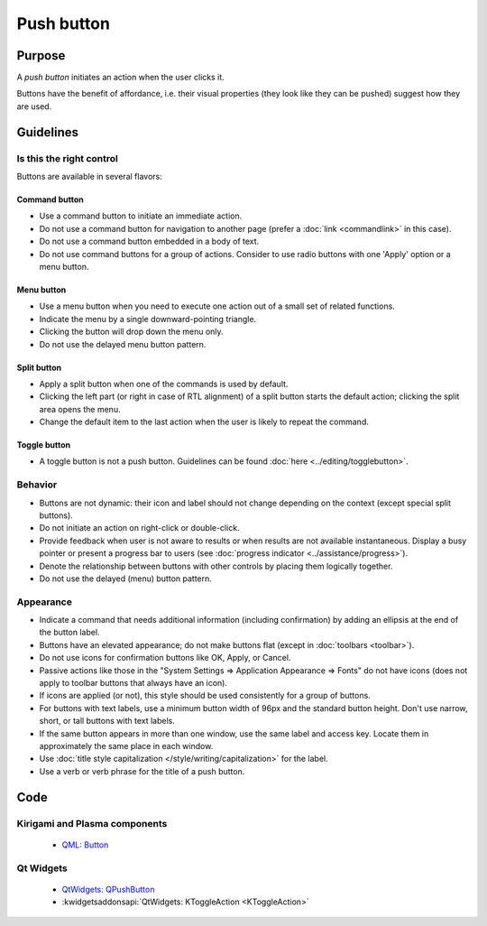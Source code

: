 Push button
===========

Purpose
-------

A *push button* initiates an action when the user clicks it.

.. image:: /img/Button-HIG.png
   :alt: Button-HIG.png

Buttons have the benefit of affordance, i.e. their visual properties
(they look like they can be pushed) suggest how they are used.

Guidelines
----------

Is this the right control
~~~~~~~~~~~~~~~~~~~~~~~~~

Buttons are available in several flavors:

Command button
^^^^^^^^^^^^^^

-  Use a command button to initiate an immediate action.
-  Do not use a command button for navigation to another page (prefer a
   :doc:`link <commandlink>` in this case).
-  Do not use a command button embedded in a body of text.
-  Do not use command buttons for a group of actions. Consider to use
   radio buttons with one 'Apply' option or a menu button.

Menu button
^^^^^^^^^^^

.. container:: flex

   .. container::
      
      .. image:: /img/MenuButton-closed.png
         :alt: MenuButton closed

   .. container::

      .. image:: /img/MenuButton-open.png
         :alt: MenuButton open

-  Use a menu button when you need to execute one action out of a small
   set of related functions.
-  Indicate the menu by a single downward-pointing triangle.
-  Clicking the button will drop down the menu only.
-  Do not use the delayed menu button pattern.

Split button
^^^^^^^^^^^^

.. image:: /img/Button_SplitButton.png
   :alt: Split Button

-  Apply a split button when one of the commands is used by default.
-  Clicking the left part (or right in case of RTL alignment) of a split
   button starts the default action; clicking the split area opens the
   menu.
-  Change the default item to the last action when the user is likely to
   repeat the command.

Toggle button
^^^^^^^^^^^^^

-  A toggle button is not a push button. Guidelines can be found
   :doc:`here <../editing/togglebutton>`.

Behavior
~~~~~~~~

-  Buttons are not dynamic: their icon and label should not change
   depending on the context (except special split buttons).
-  Do not initiate an action on right-click or double-click.
-  Provide feedback when user is not aware to results or when results
   are not available instantaneous. Display a busy pointer or present a
   progress bar to users (see :doc:`progress indicator <../assistance/progress>`).
-  Denote the relationship between buttons with other controls by
   placing them logically together.
-  Do not use the delayed (menu) button pattern.

Appearance
~~~~~~~~~~

-  Indicate a command that needs additional information (including
   confirmation) by adding an ellipsis at the end of the button label.
-  Buttons have an elevated appearance; do not make buttons flat (except
   in :doc:`toolbars <toolbar>`).
-  Do not use icons for confirmation buttons like OK, Apply, or Cancel.
-  Passive actions like those in the "System Settings => Application
   Appearance => Fonts" do not have icons (does not apply to toolbar
   buttons that always have an icon).
-  If icons are applied (or not), this style should be used consistently
   for a group of buttons.
-  For buttons with text labels, use a minimum button width of 96px and
   the standard button height. Don't use narrow, short, or tall buttons
   with text labels.
-  If the same button appears in more than one window, use the same
   label and access key. Locate them in approximately the same place in
   each window.
-  Use :doc:`title style capitalization  </style/writing/capitalization>` 
   for the label.
-  Use a verb or verb phrase for the title of a push button.

Code
----

Kirigami and Plasma components
~~~~~~~~~~~~~~~~~~~~~~~~~~~~~~

 - `QML: Button <https://doc.qt.io/qt-5/qml-qtquick-controls2-button.html>`_

Qt Widgets
~~~~~~~~~~

 - `QtWidgets: QPushButton <https://doc.qt.io/qt-5/qpushbutton.html>`_
 - :kwidgetsaddonsapi:`QtWidgets: KToggleAction <KToggleAction>`

